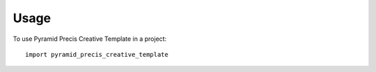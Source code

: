 =====
Usage
=====

To use Pyramid Precis Creative Template in a project::

    import pyramid_precis_creative_template
